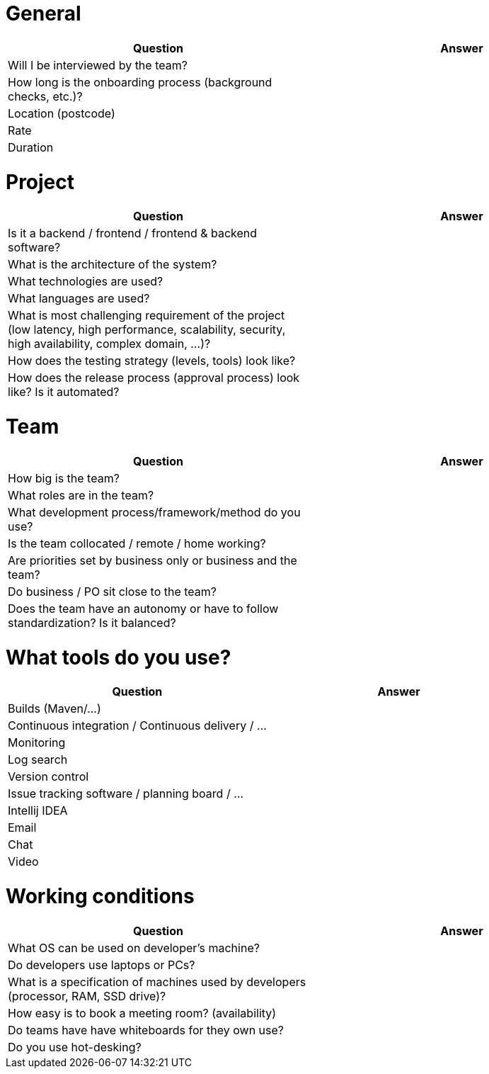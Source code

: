 = General

|===
| Question | Answer

|Will I be interviewed by the team? |

|How long is the onboarding process (background checks, etc.)? |

|Location (postcode) |

|Rate |

|Duration |
|===

= Project

|===
| Question | Answer

|Is it a backend / frontend / frontend & backend software? |

|What is the architecture of the system? |

|What technologies are used? |

|What languages are used? |

|What is most challenging requirement of the project (low latency, high performance, scalability, security, high availability, complex domain, ...)? |

|How does the testing strategy (levels, tools) look like? |

|How does the release process (approval process) look like? Is it automated? |
|===

= Team

|===
| Question | Answer

|How big is the team? |

|What roles are in the team? |

|What development process/framework/method do you use? |

|Is the team collocated / remote / home working? |

|Are priorities set by business only or business and the team? |

|Do business / PO sit close to the team? |

|Does the team have an autonomy or have to follow standardization? Is it balanced?|
|===

= What tools do you use?

|===
| Question | Answer

|Builds (Maven/...) |

|Continuous integration / Continuous delivery / ... |

|Monitoring |

|Log search |

|Version control |

|Issue tracking software / planning board / ... |

|Intellij IDEA |

|Email |

|Chat |

|Video |
|===

= Working conditions

|===
| Question | Answer

|What OS can be used on developer's machine? |

|Do developers use laptops or PCs? |

|What is a specification of machines used by developers (processor, RAM, SSD drive)? |

|How easy is to book a meeting room? (availability) |

|Do teams have have whiteboards for they own use? |

|Do you use hot-desking? |
|===
